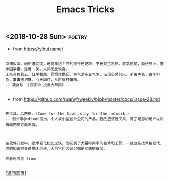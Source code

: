 #+TITLE: Emacs Tricks
#+OPTIONS: ^:nil
#+OPTIONS: toc:nil


** <2018-10-28 Sun>						     :poetry:

- from [[https://yihui.name/]]

#+BEGIN_EXAMPLE

深情似海，问相逢初度，是何年纪？依约而今还记取，不是前生夙世。放学花前，题诗石上，春水园亭里。逢君一笑，人间无此欢喜。
无奈苍狗看云，红羊数劫，惘惘休提起。客气渐多真气少，汩没心灵何已。千古声名，百年担负，事事违初意。心头阁住，儿时那种情味。
-- 龚自珍 《百字令·投袁大琴南》

#+END_EXAMPLE


- from [[https://github.com/ruanyf/weekly/blob/master/docs/issue-28.md]]

#+BEGIN_EXAMPLE

先工具，后网络。（Come for the tool，stay for the network.）
-- 创业家@cdixon提出，个人或小型创业公司的产品，起先应该是工具，有了足够的用户以后再向网络方向发展。

#+END_EXAMPLE
  
#+BEGIN_EXAMPLE

在软件开发中，技术变化如此之快，你花费了大量时间学习技术和工具，一旦这些技术被取代，你的知识将变得毫无价值，因为它们大部分都是实施的细节。

作者思考见 from

#+END_EXAMPLE

[[[file:../../README.md][返回首页]]]
